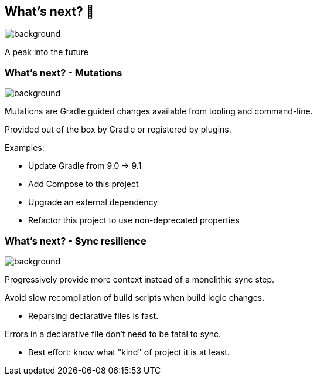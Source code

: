 [background-color="#02303a"]
== What's next? &#x1F52E;
image::gradle/bg-4.png[background, size=cover]

A peak into the future

=== What's next? [.small]#- Mutations#
image::gradle/bg-4.png[background, size=cover]

Mutations are Gradle guided changes available from tooling and command-line.

Provided out of the box by Gradle or registered by plugins.

Examples:

* Update Gradle from 9.0 -> 9.1
* Add Compose to this project
* Upgrade an external dependency
* Refactor this project to use non-deprecated properties

=== What's next? [.small]#- Sync resilience#
image::gradle/bg-4.png[background, size=cover]

Progressively provide more context instead of a monolithic sync step.

Avoid slow recompilation of build scripts when build logic changes.

   * Reparsing declarative files is fast.

Errors in a declarative file don't need to be fatal to sync.

   * Best effort: know what "kind" of project it is at least.
